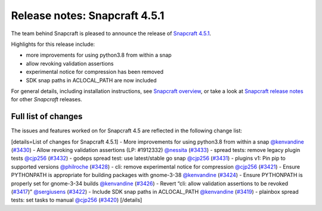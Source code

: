 .. 22788.md

.. \_release-notes-snapcraft-4-5-1:

Release notes: Snapcraft 4.5.1
==============================

The team behind Snapcraft is pleased to announce the release of `Snapcraft 4.5.1 <https://github.com/snapcore/snapcraft/releases/tag/4.5.1>`__.

Highlights for this release include:

-  more improvements for using python3.8 from within a snap
-  allow revoking validation assertions
-  experimental notice for compression has been removed
-  SDK snap paths in ACLOCAL_PATH are now included

For general details, including installation instructions, see `Snapcraft overview <snapcraft-overview.md>`__, or take a look at `Snapcraft release notes <snapcraft-release-notes.md>`__ for other *Snapcraft* releases.

Full list of changes
--------------------

The issues and features worked on for Snapcraft 4.5 are reflected in the following change list:

[details=List of changes for Snapcraft 4.5.1] - More improvements for using python3.8 from within a snap `@kenvandine <https://github.com/kenvandine>`__ (`#3430 <https://github.com/snapcore/snapcraft/pull/3430>`__) - Allow revoking validation assertions (LP: #1912332) `@nessita <https://github.com/nessita>`__ (`#3433 <https://github.com/snapcore/snapcraft/pull/3433>`__) - spread tests: remove legacy plugin tests `@cjp256 <https://github.com/cjp256>`__ (`#3432 <https://github.com/snapcore/snapcraft/pull/3432>`__) - godeps spread test: use latest/stable go snap `@cjp256 <https://github.com/cjp256>`__ (`#3431 <https://github.com/snapcore/snapcraft/pull/3431>`__) - plugins v1: Pin pip to supported versions `@philroche <https://github.com/philroche>`__ (`#3428 <https://github.com/snapcore/snapcraft/pull/3428>`__) - cli: remove experimental notice for compression `@cjp256 <https://github.com/cjp256>`__ (`#3421 <https://github.com/snapcore/snapcraft/pull/3421>`__) - Ensure PYTHONPATH is appropriate for building packages with gnome-3-38 `@kenvandine <https://github.com/kenvandine>`__ (`#3424 <https://github.com/snapcore/snapcraft/pull/3424>`__) - Ensure PYTHONPATH is properly set for gnome-3-34 builds `@kenvandine <https://github.com/kenvandine>`__ (`#3426 <https://github.com/snapcore/snapcraft/pull/3426>`__) - Revert “cli: allow validation assertions to be revoked (`#3417 <https://github.com/snapcore/snapcraft/pull/3417>`__)” `@sergiusens <https://github.com/sergiusens>`__ (`#3422 <https://github.com/snapcore/snapcraft/pull/3422>`__) - Include SDK snap paths in ACLOCAL_PATH `@kenvandine <https://github.com/kenvandine>`__ (`#3419 <https://github.com/snapcore/snapcraft/pull/3419>`__) - plainbox spread tests: set tasks to manual `@cjp256 <https://github.com/cjp256>`__ (`#3420 <https://github.com/snapcore/snapcraft/pull/3420>`__) [/details]
